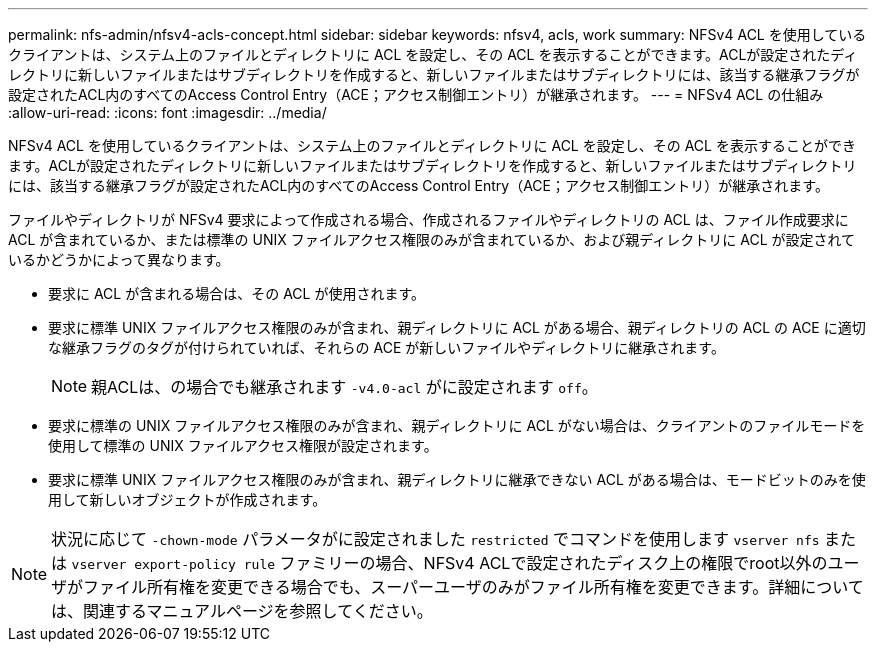 ---
permalink: nfs-admin/nfsv4-acls-concept.html 
sidebar: sidebar 
keywords: nfsv4, acls, work 
summary: NFSv4 ACL を使用しているクライアントは、システム上のファイルとディレクトリに ACL を設定し、その ACL を表示することができます。ACLが設定されたディレクトリに新しいファイルまたはサブディレクトリを作成すると、新しいファイルまたはサブディレクトリには、該当する継承フラグが設定されたACL内のすべてのAccess Control Entry（ACE；アクセス制御エントリ）が継承されます。 
---
= NFSv4 ACL の仕組み
:allow-uri-read: 
:icons: font
:imagesdir: ../media/


[role="lead"]
NFSv4 ACL を使用しているクライアントは、システム上のファイルとディレクトリに ACL を設定し、その ACL を表示することができます。ACLが設定されたディレクトリに新しいファイルまたはサブディレクトリを作成すると、新しいファイルまたはサブディレクトリには、該当する継承フラグが設定されたACL内のすべてのAccess Control Entry（ACE；アクセス制御エントリ）が継承されます。

ファイルやディレクトリが NFSv4 要求によって作成される場合、作成されるファイルやディレクトリの ACL は、ファイル作成要求に ACL が含まれているか、または標準の UNIX ファイルアクセス権限のみが含まれているか、および親ディレクトリに ACL が設定されているかどうかによって異なります。

* 要求に ACL が含まれる場合は、その ACL が使用されます。
* 要求に標準 UNIX ファイルアクセス権限のみが含まれ、親ディレクトリに ACL がある場合、親ディレクトリの ACL の ACE に適切な継承フラグのタグが付けられていれば、それらの ACE が新しいファイルやディレクトリに継承されます。
+
[NOTE]
====
親ACLは、の場合でも継承されます `-v4.0-acl` がに設定されます `off`。

====
* 要求に標準の UNIX ファイルアクセス権限のみが含まれ、親ディレクトリに ACL がない場合は、クライアントのファイルモードを使用して標準の UNIX ファイルアクセス権限が設定されます。
* 要求に標準 UNIX ファイルアクセス権限のみが含まれ、親ディレクトリに継承できない ACL がある場合は、モードビットのみを使用して新しいオブジェクトが作成されます。


[NOTE]
====
状況に応じて `-chown-mode` パラメータがに設定されました `restricted` でコマンドを使用します `vserver nfs` または `vserver export-policy rule` ファミリーの場合、NFSv4 ACLで設定されたディスク上の権限でroot以外のユーザがファイル所有権を変更できる場合でも、スーパーユーザのみがファイル所有権を変更できます。詳細については、関連するマニュアルページを参照してください。

====
